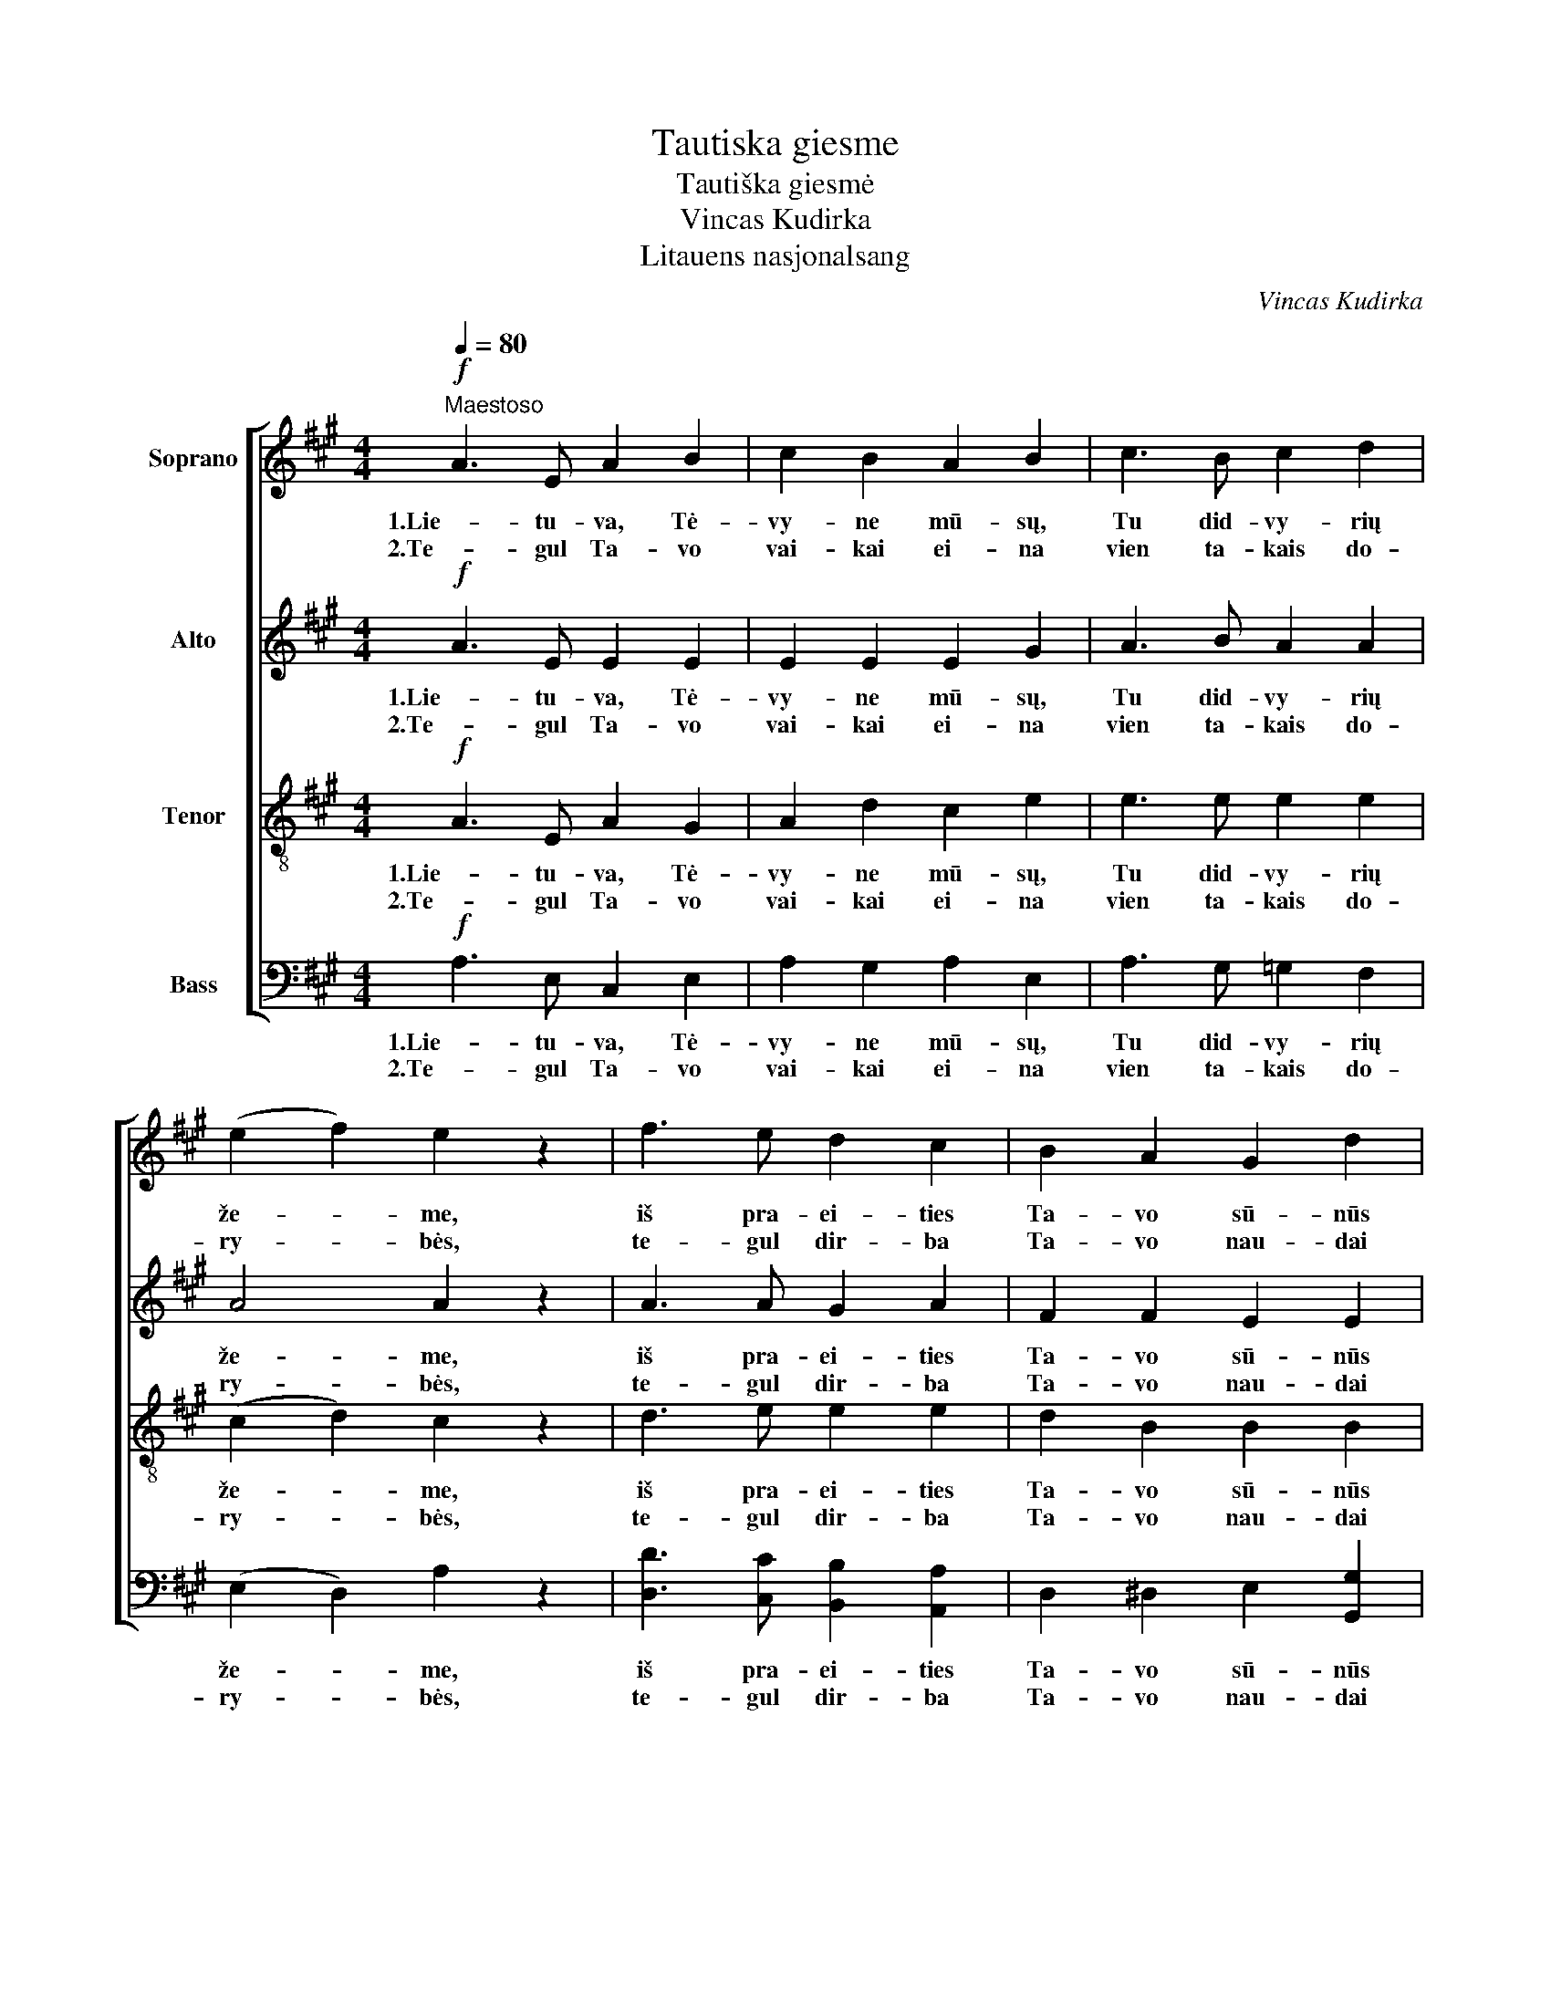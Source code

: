X:1
T:Tautiska giesme
T:Tautiška giesmė
T:Vincas Kudirka
T:Litauens nasjonalsang
C:Vincas Kudirka
%%score [ 1 2 3 4 ]
L:1/8
Q:1/4=80
M:4/4
K:A
V:1 treble nm="Soprano"
V:2 treble nm="Alto"
V:3 treble-8 nm="Tenor"
V:4 bass nm="Bass"
V:1
"^Maestoso"!f! A3 E A2 B2 | c2 B2 A2 B2 | c3 B c2 d2 | (e2 f2) e2 z2 | f3 e d2 c2 | B2 A2 G2 d2 |1 %6
w: 1.Lie- tu- va, Tė-|vy- ne mū- sų,|Tu did- vy- rių|že- * me,|iš pra- ei- ties|Ta- vo sū- nūs|
w: 2.Te- gul Ta- vo|vai- kai ei- na|vien ta- kais do-|ry- * bės,|te- gul dir- ba|Ta- vo nau- dai|
 c3 B A2 B2 | c4 B4 :|2 c3 B A2 G2 | A4 A4 |:!p! B3 A G2 A2 | B3 c B2- B z |!<(! d3 c B2 c2 | %13
w: te stip- ry- bę|se- mia.|ir žmo- nių gė-|ry- bei.|1.Te- gul sau- lė|Lie- tu- voj _|tam- su- mas pra-|
w: ||||2.Te- gul mei- lė|Lie- tu- vos _|de- ga mū- sų|
 d3 e d2- d z!<)! |!f! c2 f2 e2 z2 | A2 d2 c2 z2 |1 G3 d c2 B2 | (G2 F2) (G2 A2) :|2 %18
w: ša- li- na, _|ir švie- sa,|ir tie- sa|mūs žings- nius te-|ly- * di! _|
w: šir- dy- se, _|var- dan tos|Lie- tu- vos|||
!>(! G3 d c2 A2 || (c4 B4)!>)! | !fermata!A8 |] %21
w: vie- ny- bė te-|žy- *|di!|
w: |||
V:2
!f! A3 E E2 E2 | E2 E2 E2 G2 | A3 B A2 A2 | A4 A2 z2 | A3 A G2 A2 | F2 F2 E2 E2 |1 E3 E C2 F2 | %7
w: 1.Lie- tu- va, Tė-|vy- ne mū- sų,|Tu did- vy- rių|že- me,|iš pra- ei- ties|Ta- vo sū- nūs|te stip- ry- bę|
w: 2.Te- gul Ta- vo|vai- kai ei- na|vien ta- kais do-|ry- bės,|te- gul dir- ba|Ta- vo nau- dai||
 E4 E4 :|2 E3 F E2 E2 | E4 E4 |:!p! G3 F E2 F2 | G3 A G2- G z |!<(! B3 A G2 A2 | G3 G G2- G z!<)! | %14
w: se- mia.|ir žmo- nių gė-|ry- bei.|1.Te- gul sau- lė|Lie- tu- voj _|tam- su- mas pra-|ša- li- na, _|
w: |||2.Te- gul mei- lė|Lie- tu- vos _|de- ga mū- sų|šir- dy- se, _|
!f! A2 A2 A2 z2 | F2 F2 F2 z2 |1 E3 E E2 E2 | (E2 ^D2) (E2 F2) :|2!>(! E3 E E2 E2 || (A4 G4)!>)! | %20
w: ir švie- sa,|ir tie- sa|mūs žings- nius te-|ly- * di! _|vie- ny- bė te-|žy- *|
w: var- dan tos|Lie- tu- vos|||||
 !fermata!E8 |] %21
w: di!|
w: |
V:3
!f! A3 E A2 G2 | A2 d2 c2 e2 | e3 e e2 e2 | (c2 d2) c2 z2 | d3 e e2 e2 | d2 B2 B2 B2 |1 %6
w: 1.Lie- tu- va, Tė-|vy- ne mū- sų,|Tu did- vy- rių|že- * me,|iš pra- ei- ties|Ta- vo sū- nūs|
w: 2.Te- gul Ta- vo|vai- kai ei- na|vien ta- kais do-|ry- * bės,|te- gul dir- ba|Ta- vo nau- dai|
 A3 G A2 A2 | A4 G4 :|2 A3 A c2 B2 | c4 c4 |:!p! B3 B B2 B2 | B3 B B2- B z |!<(! e3 e e2 e2 | %13
w: te stip- ry- bę|se- mia.|ir žmo- nių gė-|ry- bei.|1.Te- gul sau- lė|Lie- tu- voj _|tam- su- mas pra-|
w: ||||2.Te- gul mei- lė|Lie- tu- vos _|de- ga mū- sų|
 e3 e e2- e z!<)! |!f! e2 d2 c2 z2 | c2 B2 A2 z2 |1 B3 G A2 A2 | B4 B4 :|2!>(! B3 G A2 c2 || %19
w: ša- li- na, _|ir švie- sa,|ir tie- sa|mūs žings- nius te-|ly- di!|vie- ny- bė te-|
w: šir- dy- se, _|var- dan tos|Lie- tu- vos||||
 (e4 d4)!>)! | !fermata!c8 |] %21
w: žy- *|di!|
w: ||
V:4
!f! A,3 E, C,2 E,2 | A,2 G,2 A,2 E,2 | A,3 G, =G,2 F,2 | (E,2 D,2) A,2 z2 | %4
w: 1.Lie- tu- va, Tė-|vy- ne mū- sų,|Tu did- vy- rių|že- * me,|
w: 2.Te- gul Ta- vo|vai- kai ei- na|vien ta- kais do-|ry- * bės,|
 [D,D]3 [C,C] [B,,B,]2 [A,,A,]2 | D,2 ^D,2 E,2 [G,,G,]2 |1 [A,,A,]3 E, F,2 D,2 | E,4 E,4 :|2 %8
w: iš pra- ei- ties|Ta- vo sū- nūs|te stip- ry- bę|se- mia.|
w: te- gul dir- ba|Ta- vo nau- dai|||
 [A,,A,]3 D, E,2 E,2 | [A,,A,]4 [A,,A,]4 |:!p! E,3 E, E,2 E,2 | E,3 E, E,2- E, z | %12
w: ir žmo- nių gė-|ry- bei.|1.Te- gul sau- lė|Lie- tu- voj _|
w: ||2.Te- gul mei- lė|Lie- tu- vos _|
!<(! G,3 A, D2 C2 | B,3 C B,2- B, z!<)! |!f! A,2 D,2 A,2 z2 | F,2 B,,2 F,2 z2 |1 B,,3 B,, C,2 C,2 | %17
w: tam- su- mas pra-|ša- li- na, _|ir švie- sa,|ir tie- sa|mūs žings- nius te-|
w: de- ga mū- sų|šir- dy- se, _|var- dan tos|Lie- tu- vos||
 (B,,2 A,2) (G,2 F,2) :|2!>(! B,,3 B,, C,2 F,2 || E,8!>)! | !fermata![A,,A,]8 |] %21
w: ly- * di! _|vie- ny- bė te-|žy-|di!|
w: ||||

